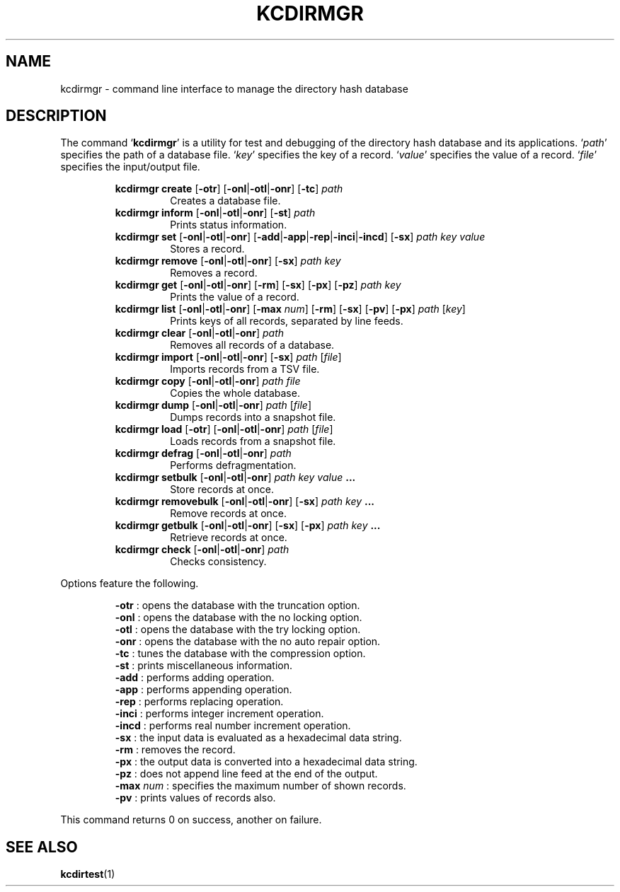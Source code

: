 .TH "KCDIRMGR" 1 "2011-06-20" "Man Page" "Kyoto Cabinet"

.SH NAME
kcdirmgr \- command line interface to manage the directory hash database

.SH DESCRIPTION
.PP
The command `\fBkcdirmgr\fR' is a utility for test and debugging of the directory hash database and its applications.  `\fIpath\fR' specifies the path of a database file.  `\fIkey\fR' specifies the key of a record.  `\fIvalue\fR' specifies the value of a record.  `\fIfile\fR' specifies the input/output file.
.PP
.RS
.br
\fBkcdirmgr create \fR[\fB\-otr\fR]\fB \fR[\fB\-onl\fR|\fB\-otl\fR|\fB\-onr\fR]\fB \fR[\fB\-tc\fR]\fB \fIpath\fB\fR
.RS
Creates a database file.
.RE
.br
\fBkcdirmgr inform \fR[\fB\-onl\fR|\fB\-otl\fR|\fB\-onr\fR]\fB \fR[\fB\-st\fR]\fB \fIpath\fB\fR
.RS
Prints status information.
.RE
.br
\fBkcdirmgr set \fR[\fB\-onl\fR|\fB\-otl\fR|\fB\-onr\fR]\fB \fR[\fB\-add\fR|\fB\-app\fR|\fB\-rep\fR|\fB\-inci\fR|\fB\-incd\fR]\fB \fR[\fB\-sx\fR]\fB \fIpath\fB \fIkey\fB \fIvalue\fB\fR
.RS
Stores a record.
.RE
.br
\fBkcdirmgr remove \fR[\fB\-onl\fR|\fB\-otl\fR|\fB\-onr\fR]\fB \fR[\fB\-sx\fR]\fB \fIpath\fB \fIkey\fB\fR
.RS
Removes a record.
.RE
.br
\fBkcdirmgr get \fR[\fB\-onl\fR|\fB\-otl\fR|\fB\-onr\fR]\fB \fR[\fB\-rm\fR]\fB \fR[\fB\-sx\fR]\fB \fR[\fB\-px\fR]\fB \fR[\fB\-pz\fR]\fB \fIpath\fB \fIkey\fB\fR
.RS
Prints the value of a record.
.RE
.br
\fBkcdirmgr list \fR[\fB\-onl\fR|\fB\-otl\fR|\fB\-onr\fR]\fB \fR[\fB\-max \fInum\fB\fR]\fB \fR[\fB\-rm\fR]\fB \fR[\fB\-sx\fR]\fB \fR[\fB\-pv\fR]\fB \fR[\fB\-px\fR]\fB \fIpath\fB \fR[\fB\fIkey\fB\fR]\fB\fR
.RS
Prints keys of all records, separated by line feeds.
.RE
.br
\fBkcdirmgr clear \fR[\fB\-onl\fR|\fB\-otl\fR|\fB\-onr\fR]\fB \fIpath\fB\fR
.RS
Removes all records of a database.
.RE
.br
\fBkcdirmgr import \fR[\fB\-onl\fR|\fB\-otl\fR|\fB\-onr\fR]\fB \fR[\fB\-sx\fR]\fB \fIpath\fB \fR[\fB\fIfile\fB\fR]\fB\fR
.RS
Imports records from a TSV file.
.RE
.br
\fBkcdirmgr copy \fR[\fB\-onl\fR|\fB\-otl\fR|\fB\-onr\fR]\fB \fIpath\fB \fIfile\fB\fR
.RS
Copies the whole database.
.RE
.br
\fBkcdirmgr dump \fR[\fB\-onl\fR|\fB\-otl\fR|\fB\-onr\fR]\fB \fIpath\fB \fR[\fB\fIfile\fB\fR]\fB\fR
.RS
Dumps records into a snapshot file.
.RE
.br
\fBkcdirmgr load \fR[\fB\-otr\fR]\fB \fR[\fB\-onl\fR|\fB\-otl\fR|\fB\-onr\fR]\fB \fIpath\fB \fR[\fB\fIfile\fB\fR]\fB\fR
.RS
Loads records from a snapshot file.
.RE
.br
\fBkcdirmgr defrag \fR[\fB\-onl\fR|\fB\-otl\fR|\fB\-onr\fR]\fB \fIpath\fB\fR
.RS
Performs defragmentation.
.RE
.br
\fBkcdirmgr setbulk \fR[\fB\-onl\fR|\fB\-otl\fR|\fB\-onr\fR]\fB \fIpath\fB \fIkey\fB \fIvalue\fB ...\fR
.RS
Store records at once.
.RE
.br
\fBkcdirmgr removebulk \fR[\fB\-onl\fR|\fB\-otl\fR|\fB\-onr\fR]\fB \fR[\fB\-sx\fR]\fB \fIpath\fB \fIkey\fB ...\fR
.RS
Remove records at once.
.RE
.br
\fBkcdirmgr getbulk \fR[\fB\-onl\fR|\fB\-otl\fR|\fB\-onr\fR]\fB \fR[\fB\-sx\fR]\fB \fR[\fB\-px\fR]\fB \fIpath\fB \fIkey\fB ...\fR
.RS
Retrieve records at once.
.RE
.br
\fBkcdirmgr check \fR[\fB\-onl\fR|\fB\-otl\fR|\fB\-onr\fR]\fB \fIpath\fB\fR
.RS
Checks consistency.
.RE
.RE
.PP
Options feature the following.
.PP
.RS
\fB\-otr\fR : opens the database with the truncation option.
.br
\fB\-onl\fR : opens the database with the no locking option.
.br
\fB\-otl\fR : opens the database with the try locking option.
.br
\fB\-onr\fR : opens the database with the no auto repair option.
.br
\fB\-tc\fR : tunes the database with the compression option.
.br
\fB\-st\fR : prints miscellaneous information.
.br
\fB\-add\fR : performs adding operation.
.br
\fB\-app\fR : performs appending operation.
.br
\fB\-rep\fR : performs replacing operation.
.br
\fB\-inci\fR : performs integer increment operation.
.br
\fB\-incd\fR : performs real number increment operation.
.br
\fB\-sx\fR : the input data is evaluated as a hexadecimal data string.
.br
\fB\-rm\fR : removes the record.
.br
\fB\-px\fR : the output data is converted into a hexadecimal data string.
.br
\fB\-pz\fR : does not append line feed at the end of the output.
.br
\fB\-max \fInum\fR\fR : specifies the maximum number of shown records.
.br
\fB\-pv\fR : prints values of records also.
.br
.RE
.PP
This command returns 0 on success, another on failure.

.SH SEE ALSO
.PP
.BR kcdirtest (1)
